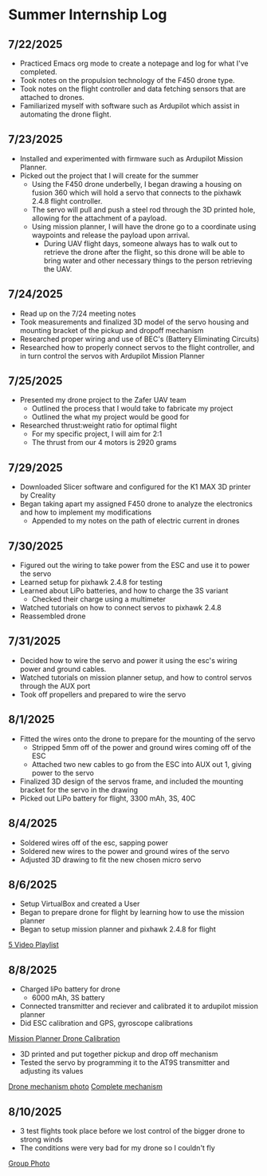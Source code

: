 * Summer Internship Log

** 7/22/2025
- Practiced Emacs org mode to create a notepage and log for what I've completed.
- Took notes on the propulsion technology of the F450 drone type.
- Took notes on the flight controller and data fetching sensors that are attached to drones.
- Familiarized myself with software such as Ardupilot which assist in automating the drone flight.

** 7/23/2025
- Installed and experimented with firmware such as Ardupilot Mission Planner.
- Picked out the project that I will create for the summer
  - Using the F450 drone underbelly, I began drawing a housing on fusion 360 which will hold a servo that connects to the pixhawk 2.4.8 flight controller.
  - The servo will pull and push a steel rod through the 3D printed hole, allowing for the attachment of a payload.
  - Using mission planner, I will have the drone go to a coordinate using waypoints and release the payload upon arrival.
    - During UAV flight days, someone always has to walk out to retrieve the drone after the flight, so this drone will be able to bring water and other necessary things to the person retrieving the UAV.

** 7/24/2025
- Read up on the 7/24 meeting notes
- Took measurements and finalized 3D model of the servo housing and mounting bracket of the pickup and dropoff mechanism
- Researched proper wiring and use of BEC's (Battery Eliminating Circuits)
- Researched how to properly connect servos to the flight controller, and in turn control the servos with Ardupilot Mission Planner
  
** 7/25/2025
- Presented my drone project to the Zafer UAV team
  - Outlined the process that I would take to fabricate my project
  - Outlined the what my project would be good for
- Researched thrust:weight ratio for optimal flight
  - For my specific project, I will aim for 2:1
  - The thrust from our 4 motors is 2920 grams
    
** 7/29/2025
- Downloaded Slicer software and configured for the K1 MAX 3D printer by Creality
- Began taking apart my assigned F450 drone to analyze the electronics and how to implement my modifications
  - Appended to my notes on the path of electric current in drones
** 7/30/2025
- Figured out the wiring to take power from the ESC and use it to power the servo
- Learned setup for pixhawk 2.4.8 for testing
- Learned about LiPo batteries, and how to charge the 3S variant
  - Checked their charge using a multimeter
- Watched tutorials on how to connect servos to pixhawk 2.4.8
- Reassembled drone
** 7/31/2025
- Decided how to wire the servo and power it using the esc's wiring power and ground cables.
- Watched tutorials on mission planner setup, and how to control servos through the AUX port
- Took off propellers and prepared to wire the servo
** 8/1/2025
- Fitted the wires onto the drone to prepare for the mounting of the servo
  - Stripped 5mm off of the power and ground wires coming off of the ESC
  - Attached two new cables to go from the ESC into AUX out 1, giving power to the servo
- Finalized 3D design of the servos frame, and included the mounting bracket for the servo in the drawing
- Picked out LiPo battery for flight, 3300 mAh, 3S, 40C
** 8/4/2025
- Soldered wires off of the esc, sapping power
- Soldered new wires to the power and ground wires of the servo
- Adjusted 3D drawing to fit the new chosen micro servo

** 8/6/2025
- Setup VirtualBox and created a User
- Began to prepare drone for flight by learning how to use the mission planner
- Began to setup mission planner and pixhawk 2.4.8 for flight
[[https://www.youtube.com/watch?v=CfQ-9MIHKkU&list=PLYsWjANuAm4r4idFZY24pP6s1K6ABMU0p&index=2][5 Video Playlist]]
** 8/8/2025
- Charged liPo battery for drone
  - 6000 mAh, 3S battery
- Connected transmitter and reciever and calibrated it to ardupilot mission planner
- Did ESC calibration and GPS, gyroscope calibrations
[[./images/IMG_3066.jpeg][Mission Planner Drone Calibration]]
- 3D printed and put together pickup and drop off mechanism
- Tested the servo by programming it to the AT9S transmitter and adjusting its values
[[./images/IMG_3069.jpeg][Drone mechanism photo]]
[[./images/IMG_3075.jpeg][Complete mechanism]]
** 8/10/2025
- 3 test flights took place before we lost control of the bigger drone to strong winds
- The conditions were very bad for my drone so I couldn't fly
[[./images/IMG_3096.jpeg][Group Photo]]

